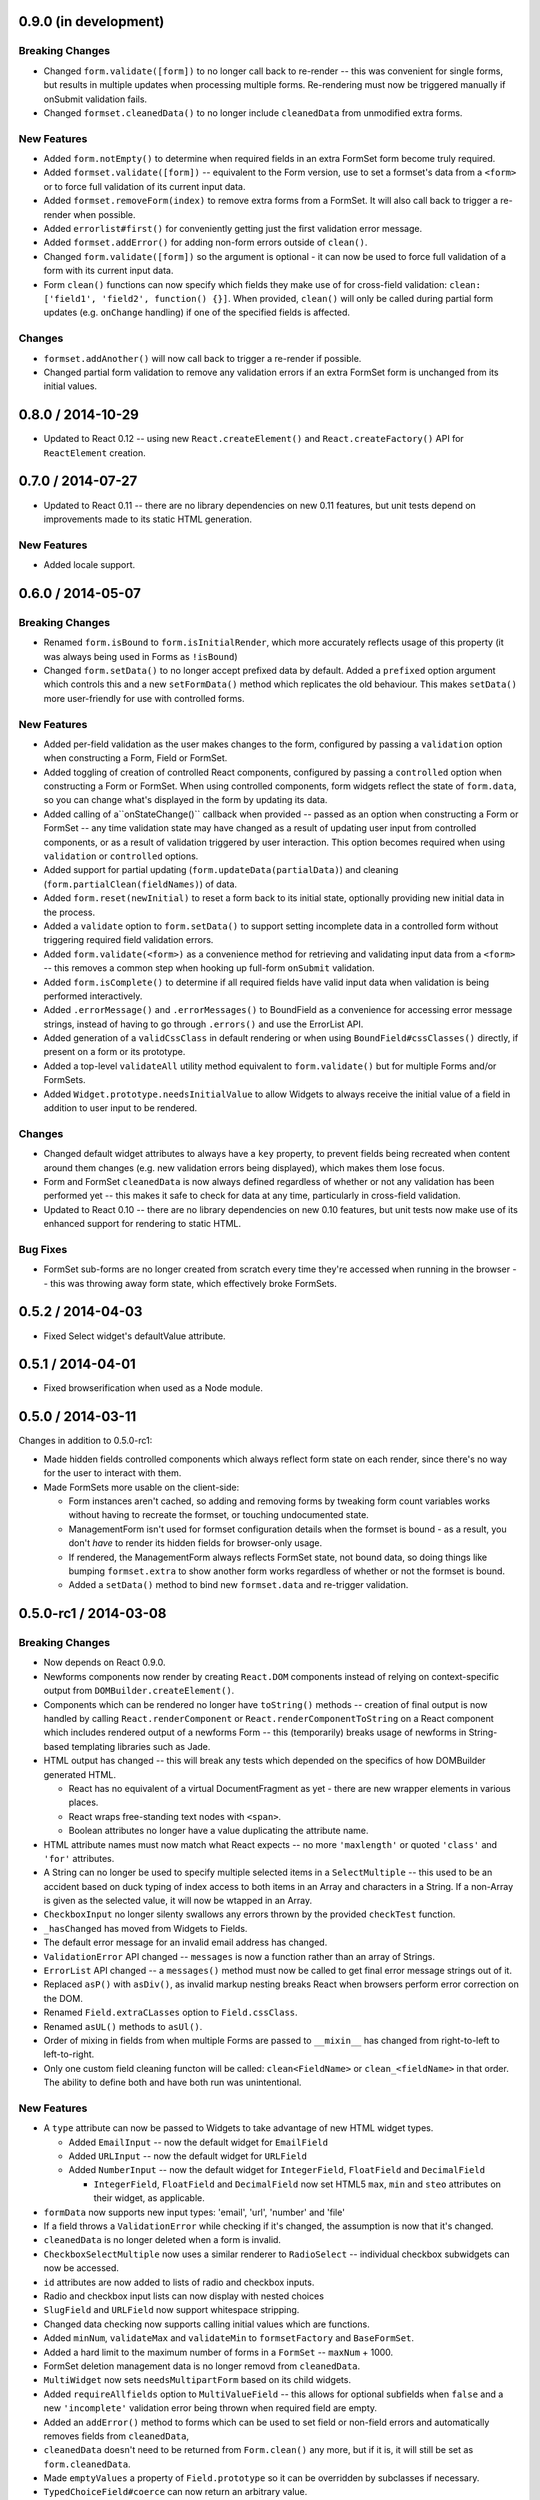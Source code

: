 0.9.0 (in development)
======================

Breaking Changes
----------------

* Changed ``form.validate([form])`` to no longer call back to re-render -- this
  was convenient for single forms, but results in multiple updates when
  processing multiple forms. Re-rendering must now be triggered manually if
  onSubmit validation fails.
* Changed ``formset.cleanedData()`` to no longer include ``cleanedData`` from
  unmodified extra forms.

New Features
------------

* Added ``form.notEmpty()`` to determine when required fields in an extra
  FormSet form become truly required.
* Added ``formset.validate([form])`` -- equivalent to the Form version, use to
  set a formset's data from a ``<form>`` or to force full validation of its
  current input data.
* Added ``formset.removeForm(index)`` to remove extra forms from a FormSet. It
  will also call back to trigger a re-render when possible.
* Added ``errorlist#first()`` for conveniently getting just the first validation
  error message.
* Added ``formset.addError()`` for adding non-form errors outside of ``clean()``.
* Changed ``form.validate([form])`` so the argument is optional - it can now be
  used to force full validation of a form with its current input data.
* Form ``clean()`` functions can now specify which fields they make use of for
  cross-field validation: ``clean: ['field1', 'field2', function() {}]``. When
  provided, ``clean()`` will only be called during partial form updates (e.g.
  ``onChange`` handling) if one of the specified fields is affected.

Changes
-------

* ``formset.addAnother()`` will now call back to trigger a re-render if
  possible.
* Changed partial form validation to remove any validation errors if an extra
  FormSet form is unchanged from its initial values.

0.8.0 / 2014-10-29
==================

* Updated to React 0.12 -- using new ``React.createElement()`` and
  ``React.createFactory()`` API for ``ReactElement`` creation.

0.7.0 / 2014-07-27
==================

* Updated to React 0.11 -- there are no library dependencies on new 0.11 features,
  but unit tests depend on improvements made to its static HTML generation.

New Features
------------

* Added locale support.

0.6.0 / 2014-05-07
==================

Breaking Changes
----------------

* Renamed ``form.isBound`` to ``form.isInitialRender``, which more accurately
  reflects usage of this property (it was always being used in Forms as
  ``!isBound``)
* Changed ``form.setData()`` to no longer accept prefixed data by default.
  Added a ``prefixed`` option argument which controls this and a new
  ``setFormData()`` method which replicates the old behaviour. This makes
  ``setData()`` more user-friendly for use with controlled forms.

New Features
------------

* Added per-field validation as the user makes changes to the form, configured
  by passing a ``validation`` option when constructing a Form, Field or FormSet.
* Added toggling of creation of controlled React components, configured by
  passing a ``controlled`` option when constructing a Form or FormSet. When
  using  controlled components, form widgets reflect the state of ``form.data``,
  so you can change what's displayed in the form by updating its data.
* Added calling of a``onStateChange()`` callback when provided -- passed as an
  option when  constructing a Form or FormSet -- any time validation state may
  have changed as a result of updating user input from controlled components, or
  as a result of validation triggered by user interaction. This option becomes
  required when using ``validation`` or ``controlled`` options.
* Added support for partial updating (``form.updateData(partialData)``) and
  cleaning (``form.partialClean(fieldNames)``) of data.
* Added ``form.reset(newInitial)`` to reset a form back to its initial state,
  optionally providing new initial data in the process.
* Added a ``validate`` option to ``form.setData()`` to support setting incomplete
  data in a controlled form without triggering required field validation errors.
* Added ``form.validate(<form>)`` as a convenience method for retrieving and
  validating input data from a ``<form>`` -- this removes a common step when
  hooking up full-form ``onSubmit`` validation.
* Added ``form.isComplete()`` to determine if all required fields have valid
  input data when validation is being performed interactively.
* Added ``.errorMessage()`` and ``.errorMessages()`` to BoundField as a
  convenience for accessing error message strings, instead of having to go
  through ``.errors()`` and use the ErrorList API.
* Added generation of a ``validCssClass`` in default rendering or when using
  ``BoundField#cssClasses()`` directly, if present on a form or its prototype.
* Added a top-level ``validateAll`` utility method equivalent to
  ``form.validate()`` but for multiple Forms and/or FormSets.
* Added ``Widget.prototype.needsInitialValue`` to allow Widgets to always
  receive the initial value of a field in addition to user input to be rendered.

Changes
-------

* Changed default widget attributes to always have a ``key`` property, to prevent
  fields being recreated when content around them changes (e.g. new validation
  errors being displayed), which makes them lose focus.
* Form and FormSet ``cleanedData`` is now always defined regardless of whether
  or not any validation has been performed yet -- this makes it safe to check
  for data at any time, particularly in cross-field validation.
* Updated to React 0.10 -- there are no library dependencies on new 0.10 features,
  but unit tests now make use of its enhanced support for rendering to static
  HTML.

Bug Fixes
---------

* FormSet sub-forms are no longer created from scratch every time they're
  accessed when running in the browser -- this was throwing away form state,
  which effectively broke FormSets.

0.5.2 / 2014-04-03
==================

* Fixed Select widget's defaultValue attribute.

0.5.1 / 2014-04-01
==================

* Fixed browserification when used as a Node module.

0.5.0 / 2014-03-11
==================

Changes in addition to 0.5.0-rc1:

* Made hidden fields controlled components which always reflect form state on
  each render, since there's no way for the user to interact with them.
* Made FormSets more usable on the client-side:

  * Form instances aren't cached, so adding and removing forms by tweaking form
    count variables works without having to recreate the formset, or touching
    undocumented state.
  * ManagementForm isn't used for formset configuration details when the formset
    is bound - as a result, you don't *have* to render its hidden fields for
    browser-only usage.
  * If rendered, the ManagementForm always reflects FormSet state, not bound
    data, so doing things like bumping ``formset.extra`` to show another form
    works regardless of whether or not the formset is bound.
  * Added a ``setData()`` method to bind new ``formset.data`` and re-trigger
    validation.

0.5.0-rc1 / 2014-03-08
======================

Breaking Changes
----------------

* Now depends on React 0.9.0.
* Newforms components now render by creating ``React.DOM`` components instead of
  relying on context-specific output from ``DOMBuilder.createElement()``.
* Components which can be rendered no longer have ``toString()`` methods --
  creation of final output is now handled by calling ``React.renderComponent``
  or ``React.renderComponentToString`` on a React component which includes
  rendered output of a newforms Form -- this (temporarily) breaks usage of
  newforms in String-based templating libraries such as Jade.
* HTML output has changed -- this will break any tests which depended on the
  specifics of how DOMBuilder generated HTML.

  * React has no equivalent of a virtual DocumentFragment as yet - there are new
    wrapper elements in various places.
  * React wraps free-standing text nodes with ``<span>``.
  * Boolean attributes no longer have a value duplicating the attribute name.

* HTML attribute names must now match what React expects -- no more
  ``'maxlength'`` or quoted ``'class'`` and ``'for'`` attributes.
* A String can no longer be used to specify multiple selected items in a
  ``SelectMultiple`` -- this used to be an accident based on duck typing of
  index access to both items in an Array and characters in a String. If a
  non-Array is given as the selected value, it will now be wtapped in an Array.
* ``CheckboxInput`` no longer silenty swallows any errors thrown by the provided
  ``checkTest`` function.
* ``_hasChanged`` has moved from Widgets to Fields.
* The default error message for an invalid email address has changed.
* ``ValidationError`` API changed -- ``messages`` is now a function rather than
  an array of Strings.
* ``ErrorList`` API changed -- a ``messages()`` method must now be called to
  get final error message strings out of it.
* Replaced ``asP()`` with ``asDiv()``, as invalid markup nesting breaks React
  when browsers perform error correction on the DOM.
* Renamed ``Field.extraCLasses`` option to ``Field.cssClass``.
* Renamed ``asUL()`` methods to ``asUl()``.
* Order of mixing in fields from when multiple Forms are passed to ``__mixin__``
  has changed from right-to-left to left-to-right.
* Only one custom field cleaning functon will be called: ``clean<FieldName>``
  or ``clean_<fieldName>`` in that order. The ability to define both and have
  both run was unintentional.

New Features
------------

* A ``type`` attribute can now be passed to Widgets to take advantage of new
  HTML widget types.

  * Added ``EmailInput`` -- now the default widget for ``EmailField``
  * Added ``URLInput`` -- now the default widget for ``URLField``
  * Added ``NumberInput`` -- now the default widget for ``IntegerField``,
    ``FloatField`` and ``DecimalField``

    * ``IntegerField``, ``FloatField`` and ``DecimalField`` now set HTML5 ``max``,
      ``min`` and ``steo`` attributes on their widget, as applicable.

* ``formData`` now supports new input types: 'email', 'url', 'number' and 'file'
* If a field throws a ``ValidationError`` while checking if it's changed, the
  assumption is now that it's changed.
* ``cleanedData`` is no longer deleted when a form is invalid.
* ``CheckboxSelectMultiple`` now uses a similar renderer to ``RadioSelect`` --
  individual checkbox subwidgets can now be accessed.
* ``id`` attributes are now added to lists of radio and checkbox inputs.
* Radio and checkbox input lists can now display with nested choices
* ``SlugField`` and ``URLField`` now support whitespace stripping.
* Changed data checking now supports calling initial values which are functions.
* Added ``minNum``, ``validateMax`` and ``validateMin`` to ``formsetFactory`` and
  ``BaseFormSet``.
* Added a hard limit to the maximum number of forms in a ``FormSet`` -- ``maxNum``
  + 1000.
* FormSet deletion management data is no longer removd from ``cleanedData``.
* ``MultiWidget`` now sets ``needsMultipartForm`` based on its child widgets.
* Added ``requireAllfields`` option to ``MultiValueField`` -- this allows for
  optional subfields when ``false`` and a new ``'incomplete'`` validation error
  being thrown when required field are empty.
* Added an ``addError()`` method to forms which can be used to set field or
  non-field errors and automatically removes fields from ``cleanedData``,
* ``cleanedData`` doesn't need to be returned from ``Form.clean()`` any more,
  but if it is, it will still be set as ``form.cleanedData``.
* Made ``emptyValues`` a property of ``Field.prototype`` so it can be overridden
  by subclasses if necessary.
* ``TypedChoiceField#coerce`` can now return an arbitrary value.
* ``labelSuffix`` can now be customised when calling ``BoundField#labelTag``.
* `validators`_ is now exposed as ``forms.validators``.
* Added ``Field#isEmptyValue`` and ``Field#emptyValueArray`` to ensure empty
  arrays are detected as empty values by default.
* Added the ability to avoid inheriting a field from an extended or mixed-in
  Form by shadowing its field name with a non-field property.
* Added ``asData()`` and ``toJSON()`` to ``ErrorObject`` and ``ErrorList``.
* Custom ``clean<FieldName>()`` methods no longer have to return a cleaned
  value, but if they do, it will be inserted back into ``cleanedData``.
* ``ClearableFileInput`` now uses overridable functions for templating, making
  it easier to customise.
* ``FileField`` now validates that a file is selected when ``required`` is
  ``true`` in browsers.
* Default rendering methods now allow arbitrary HTML in ``helpText`` if
  ``{__html: ''}`` is passed instead of a string.
* Added ``form.setData()`` to bind new data to a form and re-trigger cleaning.
* Added a ``custom`` argument when constructing Fields, to store any metadata
  you need for later.
* ``ImageField`` now adds an ``accept="image/*"`` attribute to its widget.
* Added ``form.util.makeChoices`` helper for creating [value, label] pairs from
  a list of objects.
* Flat lists of ``choices`` can now be passed into Fields and Widgets which take
  choices.

Bug Fixes
---------

* ``'0'`` should be treated as true by ``CheckboxInput``.
* ``CheckboxInput._hasChanged`` now handles an initial ``'false'`` String.
* ``FloatField`` and ``DecimalField`` now accept '1.' as a valid input.
* Fixed form constructors used as __mixin__ mixins  having their own
  ``baseFields`` overwritten and the prototype properties intended for the new
  form applied to them.
* Fixed ``Boundfield#subWidgets`` not passing ``id`` or ``autoId`` along, so
  label htmlFors and input ids weren't getting generated.

0.4.2 / 2012-07-15
==================

* Automatically-added deletion fields are no longer included in the list of
  cleanedData for a FormSet [`whardeman`_]
* Data for forms marked for deletion is no longer present in a FormSet's
  cleanedData [`whardeman`_]
* Fixed ``FloatField.prototype._hasChanged()``, which wasn't comparing against
  the field's initial value
* Added ``managementFormCssClass`` to BaseFormSet's kwargs, to provide a CSS
  class for the row generated to hold the management form's hidden fields
* Added use of ``hiddenFieldRowCssClass`` to provide a CSS class for Form rows
  which were generated solely to wrap empty fields to avoid generating invalid
  HTML
* Added use of ``rowCssClass`` to provide a class for each row in a Form
  [`whardeman`_]

0.4.1 / 2012-06-29
==================

* Updated to isomorph 0.2
* Added ``extraClasses`` to Field's kwargs [`whardeman`_]

0.4.0 / 2012-03-08
==================

* Extracted validators into a `validators`_ project and added it as a dependency
  -- as a result, ``callValidator()``, ``isCallable()`` and IPv6 functions now
  live under ``forms.validators``
* Extracted URL utility functions out into `isomorph`_
* Fixed #11: a validator's error message should take precedence unless the field
  it's validating has defined a custom error message using the same error code
* Changed ``BoundField.protoype.labelTag()`` to also include the form's
  ``labelSuffix``

.. _`validators`: https://github.com/insin/validators

0.3.0 / 2012-02-10
==================

* Added GenericIPAddressField
* Renamed ``forms.validateIPV4Address`` to ``forms.validateIPv4Address`` for
  consistency with new IPv6 validation
* Added SubWidgets to allow you to iterate over invdidiual elements which make
  up a widget -- currently only used by RadioSelect
* Changed MultiValueField to run any validators it was given
* Changed URL and email address validators to handle IDNA domains
* Changed CheckboxInput to correctly handle ``0`` as a value
* Added ``BaseFormSet.prototype.hasChanged()``
* Changed Select widget to only allow for one selected option with the same
  value

0.2.0 / 2012-02-05
==================

* Backwards-incompatible change to ``forms.Form`` -- this used to be a factory
  function, but is now a constructor created with `Concur`_ which, when
  extended from, will move given Field properties into the new constructor's
  baseFields prototype property
* Backwards-incompatible change: renamed ``forms.FormSet`` to
  ``forms.formsetFactory`` so it's named like the factory function it is, rather
  than like a constructor

0.1.1 / 2012-02-01
==================

* Fixed browser build - IE7/8 object.hasOwn incompatibility fixed in isomorph.

0.1.0 / 2012-01-31
==================

* Changed code structure - now written as regular Node.js modules
* Changed API for placeholder strings, which are now ``'{placeholder}'`` style
  instead of ``'%(placeholder)s'``
* Changed ``forms.util`` API, as most utility methods have been split out into
  `isomorph`_, which is now a dependency
* Added extension sugar via `Concur`_ - all newforms constructors now have an
  ``extend()`` function

.. _`isomorph`: https://github.com/insin/isomorph
.. _`Concur`: https://github.com/insin/concur
.. _`whardeman`: https://github.com/whardeman
.. _`validators`: https://github.com/insin/validators

